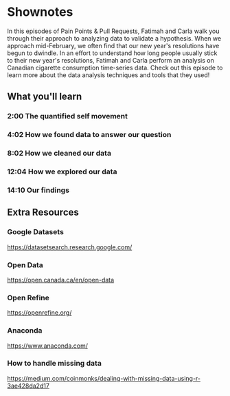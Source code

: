 * Shownotes
In this episodes of Pain Points & Pull Requests, Fatimah and Carla walk you through their approach to analyzing data to validate a hypothesis. When we approach mid-February, we often find that our new
year's resolutions have begun to dwindle. In an effort to understand how long people usually stick to their new year's resolutions, Fatimah and Carla perform an analysis on Canadian cigarette
consumption time-series data. Check out this episode to learn more about the data analysis techniques and tools that they used!
** What you'll learn
*** 2:00 The quantified self movement
*** 4:02 How we found data to answer our question
*** 8:02 How we cleaned our data
*** 12:04 How we explored our data
*** 14:10 Our findings
** Extra Resources
*** Google Datasets
    https://datasetsearch.research.google.com/
*** Open Data
    https://open.canada.ca/en/open-data
*** Open Refine
    https://openrefine.org/
*** Anaconda
    https://www.anaconda.com/
*** How to handle missing data
    https://medium.com/coinmonks/dealing-with-missing-data-using-r-3ae428da2d17
